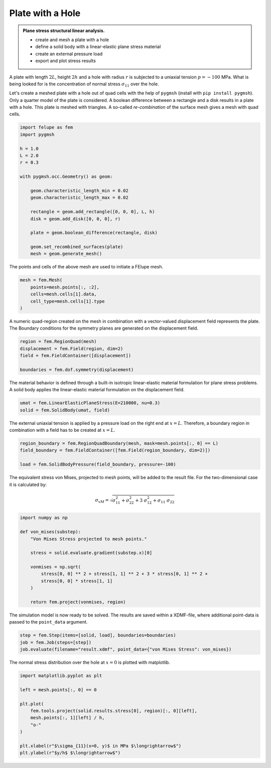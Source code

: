 Plate with a Hole
-----------------

.. admonition:: Plane stress structural linear analysis.
   :class: note

   * create and mesh a plate with a hole
   
   * define a solid body with a linear-elastic plane stress material
   
   * create an external pressure load
   
   * export and plot stress results


A plate with length :math:`2L`, height :math:`2h` and a hole with radius :math:`r` is subjected to a uniaxial tension :math:`p=-100` MPa. What is being looked for is the concentration of normal stress :math:`\sigma_{11}` over the hole.

.. image:: images/platehole.svg
   :width: 400px


Let's create a meshed plate with a hole out of quad cells with the help of ``pygmsh`` (install with ``pip install pygmsh``). Only a quarter model of the plate is considered. A boolean difference between a rectangle and a disk results in a plate with a hole. This plate is meshed with triangles. A so-called *re-combination* of the surface mesh gives a mesh with quad cells.

..  code-block:: python

    import felupe as fem
    import pygmsh

    h = 1.0
    L = 2.0
    r = 0.3

    with pygmsh.occ.Geometry() as geom:
        
        geom.characteristic_length_min = 0.02
        geom.characteristic_length_max = 0.02

        rectangle = geom.add_rectangle([0, 0, 0], L, h)
        disk = geom.add_disk([0, 0, 0], r)
        
        plate = geom.boolean_difference(rectangle, disk)
        
        geom.set_recombined_surfaces(plate)
        mesh = geom.generate_mesh()


The points and cells of the above mesh are used to initiate a FElupe mesh.

..  code-block:: python

    mesh = fem.Mesh(
        points=mesh.points[:, :2], 
        cells=mesh.cells[1].data, 
        cell_type=mesh.cells[1].type
    )


.. image:: images/platewithhole_mesh.png
   :width: 400px

A numeric quad-region created on the mesh in combination with a vector-valued displacement field represents the plate. The Boundary conditions for the symmetry planes are generated on the displacement field.

..  code-block:: python

    region = fem.RegionQuad(mesh)
    displacement = fem.Field(region, dim=2)
    field = fem.FieldContainer([displacement])

    boundaries = fem.dof.symmetry(displacement)


The material behavior is defined through a built-in isotropic linear-elastic material formulation for plane stress problems. A solid body applies the linear-elastic material formulation on the displacement field.

..  code-block:: python

    umat = fem.LinearElasticPlaneStress(E=210000, nu=0.3)
    solid = fem.SolidBody(umat, field)


The external uniaxial tension is applied by a pressure load on the right end at :math:`x=L`. Therefore, a boundary region in combination with a field has to be created at :math:`x=L`.

..  code-block:: python

    region_boundary = fem.RegionQuadBoundary(mesh, mask=mesh.points[:, 0] == L)
    field_boundary = fem.FieldContainer([fem.Field(region_boundary, dim=2)])
    
    load = fem.SolidBodyPressure(field_boundary, pressure=-100)

The equivalent stress von Mises, projected to mesh points, will be added to the result file. For the two-dimensional case it is calculated by:

.. math::

   \sigma_{vM} = \sqrt{\sigma_{11}^2 + \sigma_{22}^2 + 3 \ \sigma_{12}^2 + \sigma_{11} \ \sigma_{22}}


..  code-block:: python

    import numpy as np
    
    def von_mises(substep):
        "Von Mises Stress projected to mesh points."
        
        stress = solid.evaluate.gradient(substep.x)[0]
        
        vonmises = np.sqrt(
            stress[0, 0] ** 2 + stress[1, 1] ** 2 + 3 * stress[0, 1] ** 2 +
            stress[0, 0] * stress[1, 1]
        )
    
        return fem.project(vonmises, region)

The simulation model is now ready to be solved. The results are saved within a XDMF-file, where additional point-data is passed to the ``point_data`` argument. 

..  code-block:: python
    
    step = fem.Step(items=[solid, load], boundaries=boundaries)
    job = fem.Job(steps=[step])
    job.evaluate(filename="result.xdmf", point_data={"von Mises Stress": von_mises})


.. image:: images/platewithhole_stress_continuous_alpha.png

The normal stress distribution over the hole at :math:`x=0` is plotted with matplotlib.

..  code-block:: python

    import matplotlib.pyplot as plt

    left = mesh.points[:, 0] == 0

    plt.plot(
        fem.tools.project(solid.results.stress[0], region)[:, 0][left],
        mesh.points[:, 1][left] / h,
        "o-"
    )

    plt.xlabel(r"$\sigma_{11}(x=0, y)$ in MPa $\longrightarrow$")
    plt.ylabel(r"$y/h$ $\longrightarrow$")

.. image:: images/platewithhole_stressplot.svg
